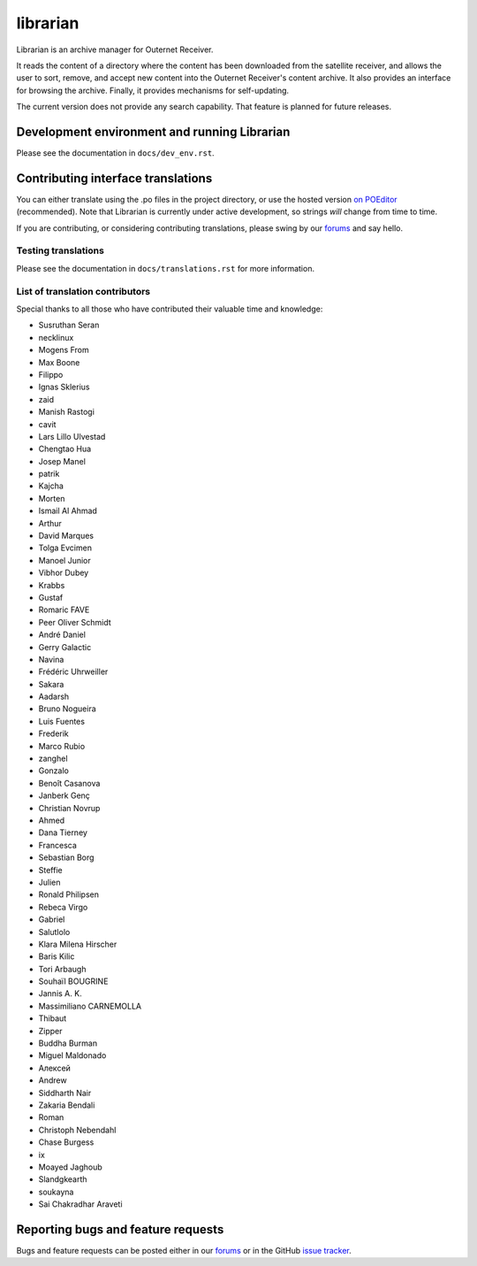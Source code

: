 =========
librarian
=========

Librarian is an archive manager for Outernet Receiver. 

It reads the content of a directory where the content has been downloaded from 
the satellite receiver, and allows the user to sort, remove, and accept new
content into the Outernet Receiver's content archive. It also provides an
interface for browsing the archive. Finally, it provides mechanisms for
self-updating.

The current version does not provide any search capability. That feature is
planned for future releases.

Development environment and running Librarian
=============================================

Please see the documentation in ``docs/dev_env.rst``.

Contributing interface translations
===================================

You can either translate using the .po files in the project directory, or use
the hosted version `on POEditor`_ (recommended). Note that Librarian is
currently under active development, so strings *will* change from time to time.

If you are contributing, or considering contributing translations, please swing
by our forums_ and say hello.

Testing translations
--------------------

Please see the documentation in ``docs/translations.rst`` for more information.

List of translation contributors
--------------------------------

Special thanks to all those who have contributed their valuable time and
knowledge:

- Susruthan Seran
- necklinux
- Mogens From
- Max Boone
- Filippo
- Ignas Sklerius
- zaid
- Manish Rastogi
- cavit
- Lars Lillo Ulvestad
- Chengtao Hua
- Josep Manel
- patrik
- Kajcha
- Morten
- Ismail Al Ahmad
- Arthur
- David Marques
- Tolga Evcimen
- Manoel Junior
- Vibhor Dubey
- Krabbs
- Gustaf
- Romaric FAVE
- Peer Oliver Schmidt
- André Daniel
- Gerry Galactic
- Navina
- Frédéric Uhrweiller
- Sakara
- Aadarsh
- Bruno Nogueira
- Luis Fuentes
- Frederik
- Marco Rubio
- zanghel
- Gonzalo
- Benoît Casanova
- Janberk Genç
- Christian Novrup
- Ahmed
- Dana Tierney
- Francesca
- Sebastian Borg
- Steffie
- Julien
- Ronald Philipsen
- Rebeca Virgo
- Gabriel
- Salutlolo
- Klara Milena Hirscher
- Baris Kilic
- Tori Arbaugh
- Souhaïl BOUGRINE
- Jannis A. K.
- Massimiliano CARNEMOLLA
- Thibaut
- Zipper
- Buddha Burman
- Miguel Maldonado
- Алексей
- Andrew
- Siddharth Nair
- Zakaria Bendali
- Roman
- Christoph Nebendahl
- Chase Burgess
- ix
- Moayed Jaghoub
- Slandgkearth
- soukayna
- Sai Chakradhar Araveti


Reporting bugs and feature requests
===================================

Bugs and feature requests can be posted either in our forums_ or in the GitHub
`issue tracker`_.

.. _Vagrant: http://www.vagrantup.com/
.. _custom Vagrant base box: https://github.com/Outernet-Project/archlinux-vagrant
.. _VritualBox: https://www.virtualbox.org/
.. _port 8080: http://localhost:8080/
.. _on POEditor: https://poeditor.com/join/project?hash=90911b6fc31f2d68c7debd999aa078c6
.. _forums: https://discuss.outernet.is/
.. _issue tracker: https://github.com/Outernet-Project/librarian/issues
.. _Python download page: https://www.python.org/downloads/
